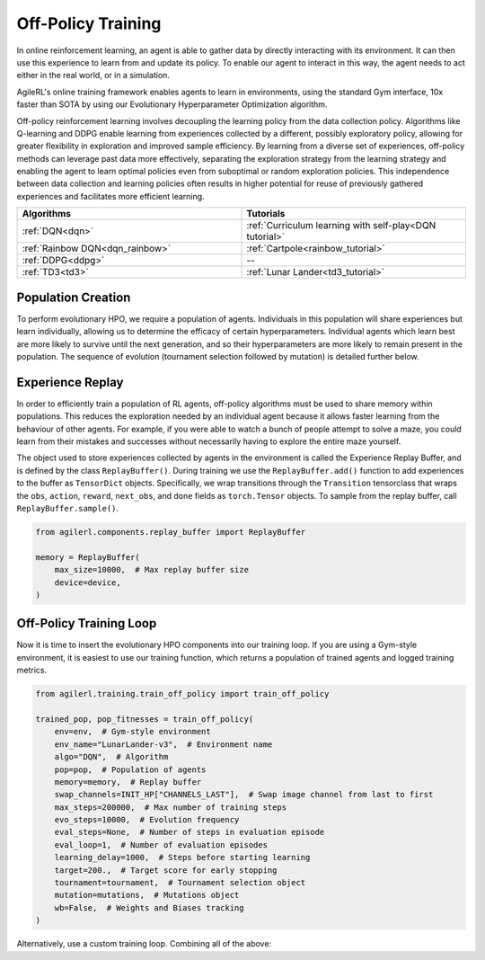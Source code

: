 Off-Policy Training
===================

In online reinforcement learning, an agent is able to gather data by directly interacting with its environment. It can then use this experience to learn from and
update its policy. To enable our agent to interact in this way, the agent needs to act either in the real world, or in a simulation.

AgileRL's online training framework enables agents to learn in environments, using the standard Gym interface, 10x faster than SOTA by using our
Evolutionary Hyperparameter Optimization algorithm.

Off-policy reinforcement learning involves decoupling the learning policy from the data collection policy. Algorithms like Q-learning and DDPG enable learning
from experiences collected by a different, possibly exploratory policy, allowing for greater flexibility in exploration and improved sample efficiency. By learning
from a diverse set of experiences, off-policy methods can leverage past data more effectively, separating the exploration strategy from the learning strategy and
enabling the agent to learn optimal policies even from suboptimal or random exploration policies. This independence between data collection and learning policies
often results in higher potential for reuse of previously gathered experiences and facilitates more efficient learning.

.. list-table::
   :widths: 50 50
   :header-rows: 1

   * - **Algorithms**
     - **Tutorials**
   * - :ref:`DQN<dqn>`
     - :ref:`Curriculum learning with self-play<DQN tutorial>`
   * - :ref:`Rainbow DQN<dqn_rainbow>`
     - :ref:`Cartpole<rainbow_tutorial>`
   * - :ref:`DDPG<ddpg>`
     - --
   * - :ref:`TD3<td3>`
     - :ref:`Lunar Lander<td3_tutorial>`


.. _initpop_off_policy:

Population Creation
-------------------

To perform evolutionary HPO, we require a population of agents. Individuals in this population will share experiences but learn individually, allowing us to
determine the efficacy of certain hyperparameters. Individual agents which learn best are more likely to survive until the next generation, and so their hyperparameters
are more likely to remain present in the population. The sequence of evolution (tournament selection followed by mutation) is detailed further below.

.. collapse:: Example

    .. code-block:: python

        import torch

        from agilerl.algorithms.core.registry import HyperparameterConfig, RLParameter
        from agilerl.utils.utils import (
            create_population,
            make_vect_envs,
            observation_space_channels_to_first
        )

        device = torch.device("cuda" if torch.cuda.is_available() else "cpu")

        NET_CONFIG = {
            "encoder_config": {
                "hidden_size": [32, 32] # Encoder hidden size
                },
            "head_config": {
                "hidden_size": [32, 32]  # Head hidden size
            }
        }

        INIT_HP = {
            "DOUBLE": True,  # Use double Q-learning
            "BATCH_SIZE": 128,  # Batch size
            "LR": 1e-3,  # Learning rate
            "GAMMA": 0.99,  # Discount factor
            "LEARN_STEP": 1,  # Learning frequency
            "TAU": 1e-3,  # For soft update of target network parameters
            "CHANNELS_LAST": False,  # Swap image channels dimension last to first [H, W, C] -> [C, H, W]
            "POP_SIZE": 4,  # Population size
        }

        # Initialize vectorized environments
        num_envs = 16
        env = make_vect_envs("LunarLander-v3", num_envs=num_envs)  # Create environment

        observation_space = env.single_observation_space
        action_space = env.single_action_space
        if INIT_HP['CHANNELS_LAST']:
            observation_space = observation_space_channels_to_first(observation_space)

        # RL hyperparameter configuration for mutations
        hp_config = HyperparameterConfig(
            lr = RLParameter(min=1e-4, max=1e-2),
            batch_size = RLParameter(min=8, max=64, dtype=int),
            learn_step = RLParameter(
                min=1, max=120, dtype=int, grow_factor=1.5, shrink_factor=0.75
                )
        )

        pop = create_population(
            algo="DQN",  # Algorithm
            observation_space=observation_space,  # State dimension
            action_space=action_space,  # Action dimension
            net_config=NET_CONFIG,  # Network configuration
            INIT_HP=INIT_HP,  # Initial hyperparameters
            hp_config=hp_config,  # Hyperparameter configuration
            population_size=INIT_HP["POP_SIZE"],  # Population size
            num_envs=num_envs,  # Number of vectorized envs
            device=device,
        )


.. _memory_off_policy:

Experience Replay
-----------------

In order to efficiently train a population of RL agents, off-policy algorithms must be used to share memory within populations. This reduces the exploration needed
by an individual agent because it allows faster learning from the behaviour of other agents. For example, if you were able to watch a bunch of people attempt to solve
a maze, you could learn from their mistakes and successes without necessarily having to explore the entire maze yourself.

The object used to store experiences collected by agents in the environment is called the Experience Replay Buffer, and is defined by the class ``ReplayBuffer()``.
During training we use the ``ReplayBuffer.add()`` function to add experiences to the buffer as ``TensorDict`` objects. Specifically, we wrap transitions through the
``Transition`` tensorclass that wraps the ``obs``, ``action``, ``reward``, ``next_obs``, and ``done`` fields as ``torch.Tensor`` objects. To sample from the replay
buffer, call ``ReplayBuffer.sample()``.

.. code-block:: python

    from agilerl.components.replay_buffer import ReplayBuffer

    memory = ReplayBuffer(
        max_size=10000,  # Max replay buffer size
        device=device,
    )

.. _trainloop_off_policy:

Off-Policy Training Loop
------------------------

Now it is time to insert the evolutionary HPO components into our training loop. If you are using a Gym-style environment, it is
easiest to use our training function, which returns a population of trained agents and logged training metrics.

.. code-block:: python

    from agilerl.training.train_off_policy import train_off_policy

    trained_pop, pop_fitnesses = train_off_policy(
        env=env,  # Gym-style environment
        env_name="LunarLander-v3",  # Environment name
        algo="DQN",  # Algorithm
        pop=pop,  # Population of agents
        memory=memory,  # Replay buffer
        swap_channels=INIT_HP["CHANNELS_LAST"],  # Swap image channel from last to first
        max_steps=200000,  # Max number of training steps
        evo_steps=10000,  # Evolution frequency
        eval_steps=None,  # Number of steps in evaluation episode
        eval_loop=1,  # Number of evaluation episodes
        learning_delay=1000,  # Steps before starting learning
        target=200.,  # Target score for early stopping
        tournament=tournament,  # Tournament selection object
        mutation=mutations,  # Mutations object
        wb=False,  # Weights and Biases tracking
    )


Alternatively, use a custom training loop. Combining all of the above:

.. collapse:: Custom Training Loop Example

    .. code-block:: python

        from agilerl.components.replay_buffer import ReplayBuffer
        from agilerl.components.data import Transition
        from agilerl.hpo.mutation import Mutations
        from agilerl.hpo.tournament import TournamentSelection
        from agilerl.utils.utils import create_population, make_vect_envs, observation_space_channels_to_first
        import numpy as np
        import torch
        from tqdm import trange

        device = torch.device("cuda" if torch.cuda.is_available() else "cpu")

        NET_CONFIG = {
            "encoder_config": {
                "hidden_size": [32, 32] # Encoder hidden size
                },
            "head_config": {
                "hidden_size": [32, 32]  # Head hidden size
            }
        }

        INIT_HP = {
            "DOUBLE": True,  # Use double Q-learning
            "BATCH_SIZE": 128,  # Batch size
            "LR": 1e-3,  # Learning rate
            "GAMMA": 0.99,  # Discount factor
            "LEARN_STEP": 1,  # Learning frequency
            "TAU": 1e-3,  # For soft update of target network parameters
            "CHANNELS_LAST": False,  # Swap image channels dimension last to first [H, W, C] -> [C, H, W]
            "POP_SIZE": 4,  # Population size
        }

        # Initialize vectorized environments
        num_envs = 16
        env = make_vect_envs("LunarLander-v3", num_envs=num_envs)  # Create environment

        observation_space = env.single_observation_space
        action_space = env.single_action_space
        if INIT_HP['CHANNELS_LAST']:
            observation_space = observation_space_channels_to_first(observation_space)

        pop = create_population(
            algo="DQN",  # Algorithm
            observation_space=observation_space,  # State dimension
            action_space=action_space,  # Action dimension
            net_config=NET_CONFIG,  # Network configuration
            INIT_HP=INIT_HP,  # Initial hyperparameters
            population_size=INIT_HP["POP_SIZE"],  # Population size
            num_envs=num_envs,  # Number of vectorized envs
            device=device,
        )

        memory = ReplayBuffer(
            max_size=10000,  # Max replay buffer size
            device=device,
        )

        tournament = TournamentSelection(
            tournament_size=2,  # Tournament selection size
            elitism=True,  # Elitism in tournament selection
            population_size=INIT_HP["POP_SIZE"],  # Population size
            eval_loop=1,  # Evaluate using last N fitness scores
        )

        mutations = Mutations(
            no_mutation=0.4,  # No mutation
            architecture=0.2,  # Architecture mutation
            new_layer_prob=0.2,  # New layer mutation
            parameters=0.2,  # Network parameters mutation
            activation=0,  # Activation layer mutation
            rl_hp=0.2,  # Learning HP mutation
            mutation_sd=0.1,  # Mutation strength  # Network architecture
            rand_seed=1,  # Random seed
            device=device,
        )

        max_steps = 200000  # Max steps
        learning_delay = 1000  # Steps before starting learning

        # Exploration params
        eps_start = 1.0  # Max exploration
        eps_end = 0.1  # Min exploration
        eps_decay = 0.995  # Decay per episode
        epsilon = eps_start

        evo_steps = 10000  # Evolution frequency
        eval_steps = None  # Evaluation steps per episode - go until done
        eval_loop = 1  # Number of evaluation episodes

        total_steps = 0

        # TRAINING LOOP
        print("Training...")
        pbar = trange(max_steps, unit="step")
        while np.less([agent.steps[-1] for agent in pop], max_steps).all():
            pop_episode_scores = []
            for agent in pop:  # Loop through population
                state, info = env.reset()  # Reset environment at start of episode
                scores = np.zeros(num_envs)
                completed_episode_scores = []
                steps = 0
                epsilon = eps_start

                for idx_step in range(evo_steps // num_envs):
                    if INIT_HP["CHANNELS_LAST"]:
                        state = obs_channels_to_first(state)

                    action = agent.get_action(state, epsilon)  # Get next action from agent
                    epsilon = max(
                        eps_end, epsilon * eps_decay
                    )  # Decay epsilon for exploration

                    # Act in environment
                    next_state, reward, terminated, truncated, info = env.step(action)
                    scores += np.array(reward)
                    steps += num_envs
                    total_steps += num_envs

                    # Collect scores for completed episodes
                    for idx, (d, t) in enumerate(zip(terminated, truncated)):
                        if d or t:
                            completed_episode_scores.append(scores[idx])
                            agent.scores.append(scores[idx])
                            scores[idx] = 0

                    next_state = obs_channels_to_first(next_state) if INIT_HP["CHANNELS_LAST"] else next_state

                    # Wrap transition as TensorDict
                    transition = Transition(
                        obs=state,
                        action=action,
                        reward=reward,
                        next_obs=next_state,
                        done=terminated,
                        batch_size=[num_envs]
                    )
                    transition = transition.to_tensordict()

                    # Save experience to replay buffer
                    memory.add(transition)

                    # Learn according to learning frequency
                    if memory.size > learning_delay and len(memory) >= agent.batch_size:
                        for _ in range(num_envs // agent.learn_step):
                            experiences = memory.sample(
                                agent.batch_size
                            )  # Sample replay buffer
                            agent.learn(
                                experiences
                            )  # Learn according to agent's RL algorithm

                    state = next_state

                pbar.update(evo_steps // len(pop))
                agent.steps[-1] += steps
                pop_episode_scores.append(completed_episode_scores)

            # Reset epsilon start to latest decayed value for next round of population training
            eps_start = epsilon

            # Evaluate population
            fitnesses = [
                agent.test(
                    env,
                    swap_channels=INIT_HP["CHANNELS_LAST"],
                    max_steps=eval_steps,
                    loop=eval_loop,
                )
                for agent in pop
            ]
            mean_scores = [
                (
                    np.mean(episode_scores)
                    if len(episode_scores) > 0
                    else "0 completed episodes"
                )
                for episode_scores in pop_episode_scores
            ]

            print(f"--- Global steps {total_steps} ---")
            print(f"Steps {[agent.steps[-1] for agent in pop]}")
            print(f"Scores: {mean_scores}")
            print(f'Fitnesses: {["%.2f"%fitness for fitness in fitnesses]}')
            print(
                f'5 fitness avgs: {["%.2f"%np.mean(agent.fitness[-5:]) for agent in pop]}'
            )

            # Tournament selection and population mutation
            elite, pop = tournament.select(pop)
            pop = mutations.mutation(pop)

            # Update step counter
            for agent in pop:
                agent.steps.append(agent.steps[-1])

        pbar.close()
        env.close()
